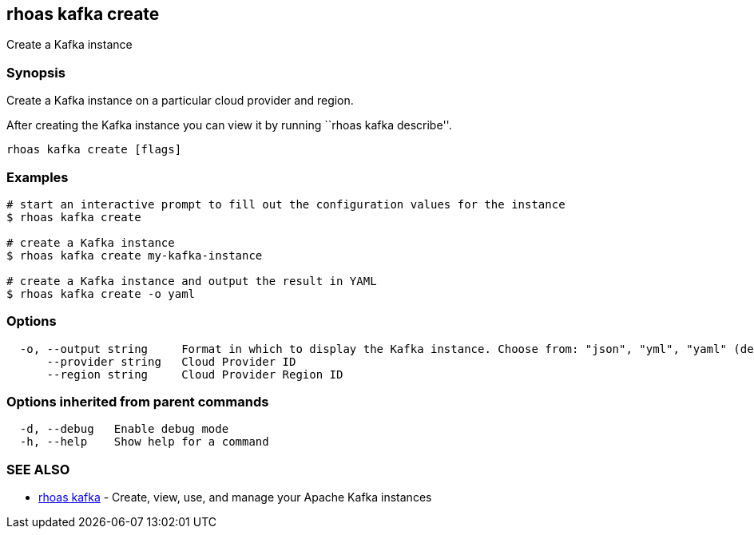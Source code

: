 == rhoas kafka create

Create a Kafka instance

=== Synopsis

Create a Kafka instance on a particular cloud provider and region.

After creating the Kafka instance you can view it by running ``rhoas
kafka describe''.

....
rhoas kafka create [flags]
....

=== Examples

....
# start an interactive prompt to fill out the configuration values for the instance
$ rhoas kafka create

# create a Kafka instance
$ rhoas kafka create my-kafka-instance

# create a Kafka instance and output the result in YAML
$ rhoas kafka create -o yaml
....

=== Options

....
  -o, --output string     Format in which to display the Kafka instance. Choose from: "json", "yml", "yaml" (default "json")
      --provider string   Cloud Provider ID
      --region string     Cloud Provider Region ID
....

=== Options inherited from parent commands

....
  -d, --debug   Enable debug mode
  -h, --help    Show help for a command
....

=== SEE ALSO

* link:rhoas_kafka.adoc[rhoas kafka] - Create, view, use, and manage your
Apache Kafka instances

